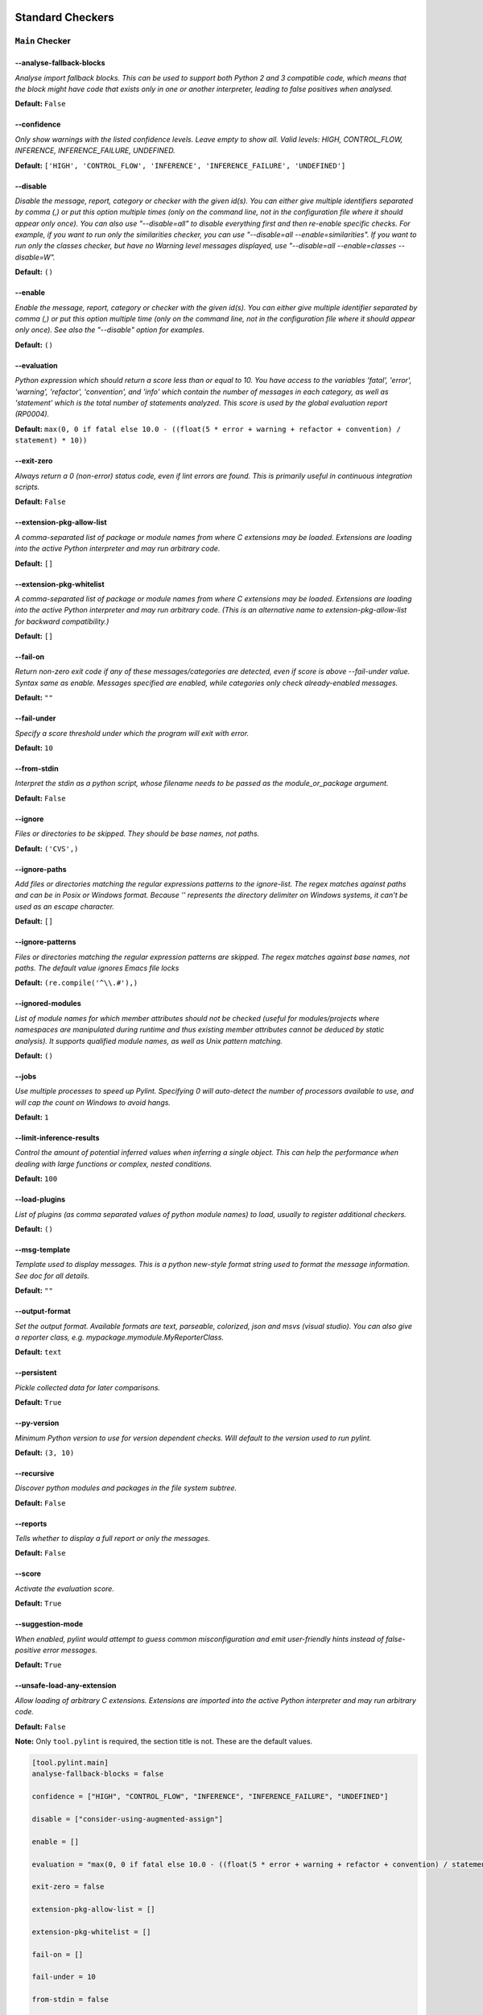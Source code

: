 

.. This file is auto-generated. Make any changes to the associated
.. docs extension in 'doc/exts/pylint_options.py'.

.. _all-options:

Standard Checkers
^^^^^^^^^^^^^^^^^


.. _main-options:

``Main`` **Checker**
--------------------
--analyse-fallback-blocks
"""""""""""""""""""""""""
*Analyse import fallback blocks. This can be used to support both Python 2 and 3 compatible code, which means that the block might have code that exists only in one or another interpreter, leading to false positives when analysed.*

**Default:**  ``False``


--confidence
""""""""""""
*Only show warnings with the listed confidence levels. Leave empty to show all. Valid levels: HIGH, CONTROL_FLOW, INFERENCE, INFERENCE_FAILURE, UNDEFINED.*

**Default:**  ``['HIGH', 'CONTROL_FLOW', 'INFERENCE', 'INFERENCE_FAILURE', 'UNDEFINED']``


--disable
"""""""""
*Disable the message, report, category or checker with the given id(s). You can either give multiple identifiers separated by comma (,) or put this option multiple times (only on the command line, not in the configuration file where it should appear only once). You can also use "--disable=all" to disable everything first and then re-enable specific checks. For example, if you want to run only the similarities checker, you can use "--disable=all --enable=similarities". If you want to run only the classes checker, but have no Warning level messages displayed, use "--disable=all --enable=classes --disable=W".*

**Default:**  ``()``


--enable
""""""""
*Enable the message, report, category or checker with the given id(s). You can either give multiple identifier separated by comma (,) or put this option multiple time (only on the command line, not in the configuration file where it should appear only once). See also the "--disable" option for examples.*

**Default:**  ``()``


--evaluation
""""""""""""
*Python expression which should return a score less than or equal to 10. You have access to the variables 'fatal', 'error', 'warning', 'refactor', 'convention', and 'info' which contain the number of messages in each category, as well as 'statement' which is the total number of statements analyzed. This score is used by the global evaluation report (RP0004).*

**Default:**  ``max(0, 0 if fatal else 10.0 - ((float(5 * error + warning + refactor + convention) / statement) * 10))``


--exit-zero
"""""""""""
*Always return a 0 (non-error) status code, even if lint errors are found. This is primarily useful in continuous integration scripts.*

**Default:**  ``False``


--extension-pkg-allow-list
""""""""""""""""""""""""""
*A comma-separated list of package or module names from where C extensions may be loaded. Extensions are loading into the active Python interpreter and may run arbitrary code.*

**Default:**  ``[]``


--extension-pkg-whitelist
"""""""""""""""""""""""""
*A comma-separated list of package or module names from where C extensions may be loaded. Extensions are loading into the active Python interpreter and may run arbitrary code. (This is an alternative name to extension-pkg-allow-list for backward compatibility.)*

**Default:**  ``[]``


--fail-on
"""""""""
*Return non-zero exit code if any of these messages/categories are detected, even if score is above --fail-under value. Syntax same as enable. Messages specified are enabled, while categories only check already-enabled messages.*

**Default:** ``""``


--fail-under
""""""""""""
*Specify a score threshold under which the program will exit with error.*

**Default:**  ``10``


--from-stdin
""""""""""""
*Interpret the stdin as a python script, whose filename needs to be passed as the module_or_package argument.*

**Default:**  ``False``


--ignore
""""""""
*Files or directories to be skipped. They should be base names, not paths.*

**Default:**  ``('CVS',)``


--ignore-paths
""""""""""""""
*Add files or directories matching the regular expressions patterns to the ignore-list. The regex matches against paths and can be in Posix or Windows format. Because '\' represents the directory delimiter on Windows systems, it can't be used as an escape character.*

**Default:**  ``[]``


--ignore-patterns
"""""""""""""""""
*Files or directories matching the regular expression patterns are skipped. The regex matches against base names, not paths. The default value ignores Emacs file locks*

**Default:**  ``(re.compile('^\\.#'),)``


--ignored-modules
"""""""""""""""""
*List of module names for which member attributes should not be checked (useful for modules/projects where namespaces are manipulated during runtime and thus existing member attributes cannot be deduced by static analysis). It supports qualified module names, as well as Unix pattern matching.*

**Default:**  ``()``


--jobs
""""""
*Use multiple processes to speed up Pylint. Specifying 0 will auto-detect the number of processors available to use, and will cap the count on Windows to avoid hangs.*

**Default:**  ``1``


--limit-inference-results
"""""""""""""""""""""""""
*Control the amount of potential inferred values when inferring a single object. This can help the performance when dealing with large functions or complex, nested conditions.*

**Default:**  ``100``


--load-plugins
""""""""""""""
*List of plugins (as comma separated values of python module names) to load, usually to register additional checkers.*

**Default:**  ``()``


--msg-template
""""""""""""""
*Template used to display messages. This is a python new-style format string used to format the message information. See doc for all details.*

**Default:** ``""``


--output-format
"""""""""""""""
*Set the output format. Available formats are text, parseable, colorized, json and msvs (visual studio). You can also give a reporter class, e.g. mypackage.mymodule.MyReporterClass.*

**Default:**  ``text``


--persistent
""""""""""""
*Pickle collected data for later comparisons.*

**Default:**  ``True``


--py-version
""""""""""""
*Minimum Python version to use for version dependent checks. Will default to the version used to run pylint.*

**Default:**  ``(3, 10)``


--recursive
"""""""""""
*Discover python modules and packages in the file system subtree.*

**Default:**  ``False``


--reports
"""""""""
*Tells whether to display a full report or only the messages.*

**Default:**  ``False``


--score
"""""""
*Activate the evaluation score.*

**Default:**  ``True``


--suggestion-mode
"""""""""""""""""
*When enabled, pylint would attempt to guess common misconfiguration and emit user-friendly hints instead of false-positive error messages.*

**Default:**  ``True``


--unsafe-load-any-extension
"""""""""""""""""""""""""""
*Allow loading of arbitrary C extensions. Extensions are imported into the active Python interpreter and may run arbitrary code.*

**Default:**  ``False``



.. raw:: html

   <details>
   <summary><a>Example configuration section</a></summary>

**Note:** Only ``tool.pylint`` is required, the section title is not. These are the default values.

.. code-block:: toml

   [tool.pylint.main]
   analyse-fallback-blocks = false

   confidence = ["HIGH", "CONTROL_FLOW", "INFERENCE", "INFERENCE_FAILURE", "UNDEFINED"]

   disable = ["consider-using-augmented-assign"]

   enable = []

   evaluation = "max(0, 0 if fatal else 10.0 - ((float(5 * error + warning + refactor + convention) / statement) * 10))"

   exit-zero = false

   extension-pkg-allow-list = []

   extension-pkg-whitelist = []

   fail-on = []

   fail-under = 10

   from-stdin = false

   ignore = ["CVS"]

   ignore-paths = []

   ignore-patterns = ["^\\.#"]

   ignored-modules = []

   jobs = 1

   limit-inference-results = 100

   load-plugins = []

   msg-template = ""

   # output-format =

   persistent = true

   py-version = [3, 10]

   recursive = false

   reports = false

   score = true

   suggestion-mode = true

   unsafe-load-any-extension = false



.. raw:: html

   </details>


.. _basic-options:

``Basic`` **Checker**
---------------------
--argument-naming-style
"""""""""""""""""""""""
*Naming style matching correct argument names.*

**Default:**  ``snake_case``


--argument-rgx
""""""""""""""
*Regular expression matching correct argument names. Overrides argument-naming-style. If left empty, argument names will be checked with the set naming style.*

**Default:**  ``None``


--attr-naming-style
"""""""""""""""""""
*Naming style matching correct attribute names.*

**Default:**  ``snake_case``


--attr-rgx
""""""""""
*Regular expression matching correct attribute names. Overrides attr-naming-style. If left empty, attribute names will be checked with the set naming style.*

**Default:**  ``None``


--bad-names
"""""""""""
*Bad variable names which should always be refused, separated by a comma.*

**Default:**  ``('foo', 'bar', 'baz', 'toto', 'tutu', 'tata')``


--bad-names-rgxs
""""""""""""""""
*Bad variable names regexes, separated by a comma. If names match any regex, they will always be refused*

**Default:** ``""``


--class-attribute-naming-style
""""""""""""""""""""""""""""""
*Naming style matching correct class attribute names.*

**Default:**  ``any``


--class-attribute-rgx
"""""""""""""""""""""
*Regular expression matching correct class attribute names. Overrides class-attribute-naming-style. If left empty, class attribute names will be checked with the set naming style.*

**Default:**  ``None``


--class-const-naming-style
""""""""""""""""""""""""""
*Naming style matching correct class constant names.*

**Default:**  ``UPPER_CASE``


--class-const-rgx
"""""""""""""""""
*Regular expression matching correct class constant names. Overrides class-const-naming-style. If left empty, class constant names will be checked with the set naming style.*

**Default:**  ``None``


--class-naming-style
""""""""""""""""""""
*Naming style matching correct class names.*

**Default:**  ``PascalCase``


--class-rgx
"""""""""""
*Regular expression matching correct class names. Overrides class-naming-style. If left empty, class names will be checked with the set naming style.*

**Default:**  ``None``


--const-naming-style
""""""""""""""""""""
*Naming style matching correct constant names.*

**Default:**  ``UPPER_CASE``


--const-rgx
"""""""""""
*Regular expression matching correct constant names. Overrides const-naming-style. If left empty, constant names will be checked with the set naming style.*

**Default:**  ``None``


--docstring-min-length
""""""""""""""""""""""
*Minimum line length for functions/classes that require docstrings, shorter ones are exempt.*

**Default:**  ``-1``


--function-naming-style
"""""""""""""""""""""""
*Naming style matching correct function names.*

**Default:**  ``snake_case``


--function-rgx
""""""""""""""
*Regular expression matching correct function names. Overrides function-naming-style. If left empty, function names will be checked with the set naming style.*

**Default:**  ``None``


--good-names
""""""""""""
*Good variable names which should always be accepted, separated by a comma.*

**Default:**  ``('i', 'j', 'k', 'ex', 'Run', '_')``


--good-names-rgxs
"""""""""""""""""
*Good variable names regexes, separated by a comma. If names match any regex, they will always be accepted*

**Default:** ``""``


--include-naming-hint
"""""""""""""""""""""
*Include a hint for the correct naming format with invalid-name.*

**Default:**  ``False``


--inlinevar-naming-style
""""""""""""""""""""""""
*Naming style matching correct inline iteration names.*

**Default:**  ``any``


--inlinevar-rgx
"""""""""""""""
*Regular expression matching correct inline iteration names. Overrides inlinevar-naming-style. If left empty, inline iteration names will be checked with the set naming style.*

**Default:**  ``None``


--method-naming-style
"""""""""""""""""""""
*Naming style matching correct method names.*

**Default:**  ``snake_case``


--method-rgx
""""""""""""
*Regular expression matching correct method names. Overrides method-naming-style. If left empty, method names will be checked with the set naming style.*

**Default:**  ``None``


--module-naming-style
"""""""""""""""""""""
*Naming style matching correct module names.*

**Default:**  ``snake_case``


--module-rgx
""""""""""""
*Regular expression matching correct module names. Overrides module-naming-style. If left empty, module names will be checked with the set naming style.*

**Default:**  ``None``


--name-group
""""""""""""
*Colon-delimited sets of names that determine each other's naming style when the name regexes allow several styles.*

**Default:**  ``()``


--no-docstring-rgx
""""""""""""""""""
*Regular expression which should only match function or class names that do not require a docstring.*

**Default:**  ``re.compile('^_')``


--property-classes
""""""""""""""""""
*List of decorators that produce properties, such as abc.abstractproperty. Add to this list to register other decorators that produce valid properties. These decorators are taken in consideration only for invalid-name.*

**Default:**  ``('abc.abstractproperty',)``


--typevar-rgx
"""""""""""""
*Regular expression matching correct type variable names. If left empty, type variable names will be checked with the set naming style.*

**Default:**  ``None``


--variable-naming-style
"""""""""""""""""""""""
*Naming style matching correct variable names.*

**Default:**  ``snake_case``


--variable-rgx
""""""""""""""
*Regular expression matching correct variable names. Overrides variable-naming-style. If left empty, variable names will be checked with the set naming style.*

**Default:**  ``None``



.. raw:: html

   <details>
   <summary><a>Example configuration section</a></summary>

**Note:** Only ``tool.pylint`` is required, the section title is not. These are the default values.

.. code-block:: toml

   [tool.pylint.basic]
   argument-naming-style = "snake_case"

   # argument-rgx =

   attr-naming-style = "snake_case"

   # attr-rgx =

   bad-names = ["foo", "bar", "baz", "toto", "tutu", "tata"]

   bad-names-rgxs = []

   class-attribute-naming-style = "any"

   # class-attribute-rgx =

   class-const-naming-style = "UPPER_CASE"

   # class-const-rgx =

   class-naming-style = "PascalCase"

   # class-rgx =

   const-naming-style = "UPPER_CASE"

   # const-rgx =

   docstring-min-length = -1

   function-naming-style = "snake_case"

   # function-rgx =

   good-names = ["i", "j", "k", "ex", "Run", "_"]

   good-names-rgxs = []

   include-naming-hint = false

   inlinevar-naming-style = "any"

   # inlinevar-rgx =

   method-naming-style = "snake_case"

   # method-rgx =

   module-naming-style = "snake_case"

   # module-rgx =

   name-group = []

   no-docstring-rgx = "^_"

   property-classes = ["abc.abstractproperty"]

   # typevar-rgx =

   variable-naming-style = "snake_case"

   # variable-rgx =



.. raw:: html

   </details>


.. _classes-options:

``Classes`` **Checker**
-----------------------
--check-protected-access-in-special-methods
"""""""""""""""""""""""""""""""""""""""""""
*Warn about protected attribute access inside special methods*

**Default:**  ``False``


--defining-attr-methods
"""""""""""""""""""""""
*List of method names used to declare (i.e. assign) instance attributes.*

**Default:**  ``('__init__', '__new__', 'setUp', '__post_init__')``


--exclude-protected
"""""""""""""""""""
*List of member names, which should be excluded from the protected access warning.*

**Default:**  ``('_asdict', '_fields', '_replace', '_source', '_make')``


--valid-classmethod-first-arg
"""""""""""""""""""""""""""""
*List of valid names for the first argument in a class method.*

**Default:**  ``('cls',)``


--valid-metaclass-classmethod-first-arg
"""""""""""""""""""""""""""""""""""""""
*List of valid names for the first argument in a metaclass class method.*

**Default:**  ``('cls',)``



.. raw:: html

   <details>
   <summary><a>Example configuration section</a></summary>

**Note:** Only ``tool.pylint`` is required, the section title is not. These are the default values.

.. code-block:: toml

   [tool.pylint.classes]
   check-protected-access-in-special-methods = false

   defining-attr-methods = ["__init__", "__new__", "setUp", "__post_init__"]

   exclude-protected = ["_asdict", "_fields", "_replace", "_source", "_make"]

   valid-classmethod-first-arg = ["cls"]

   valid-metaclass-classmethod-first-arg = ["cls"]



.. raw:: html

   </details>


.. _design-options:

``Design`` **Checker**
----------------------
--exclude-too-few-public-methods
""""""""""""""""""""""""""""""""
*List of regular expressions of class ancestor names to ignore when counting public methods (see R0903)*

**Default:**  ``[]``


--ignored-parents
"""""""""""""""""
*List of qualified class names to ignore when counting class parents (see R0901)*

**Default:**  ``()``


--max-args
""""""""""
*Maximum number of arguments for function / method.*

**Default:**  ``5``


--max-attributes
""""""""""""""""
*Maximum number of attributes for a class (see R0902).*

**Default:**  ``7``


--max-bool-expr
"""""""""""""""
*Maximum number of boolean expressions in an if statement (see R0916).*

**Default:**  ``5``


--max-branches
""""""""""""""
*Maximum number of branch for function / method body.*

**Default:**  ``12``


--max-complexity
""""""""""""""""
*McCabe complexity cyclomatic threshold*

**Default:**  ``10``


--max-locals
""""""""""""
*Maximum number of locals for function / method body.*

**Default:**  ``15``


--max-parents
"""""""""""""
*Maximum number of parents for a class (see R0901).*

**Default:**  ``7``


--max-public-methods
""""""""""""""""""""
*Maximum number of public methods for a class (see R0904).*

**Default:**  ``20``


--max-returns
"""""""""""""
*Maximum number of return / yield for function / method body.*

**Default:**  ``6``


--max-statements
""""""""""""""""
*Maximum number of statements in function / method body.*

**Default:**  ``50``


--min-public-methods
""""""""""""""""""""
*Minimum number of public methods for a class (see R0903).*

**Default:**  ``2``



.. raw:: html

   <details>
   <summary><a>Example configuration section</a></summary>

**Note:** Only ``tool.pylint`` is required, the section title is not. These are the default values.

.. code-block:: toml

   [tool.pylint.design]
   exclude-too-few-public-methods = []

   ignored-parents = []

   max-args = 5

   max-attributes = 7

   max-bool-expr = 5

   max-branches = 12

   max-complexity = 10

   max-locals = 15

   max-parents = 7

   max-public-methods = 20

   max-returns = 6

   max-statements = 50

   min-public-methods = 2



.. raw:: html

   </details>


.. _exceptions-options:

``Exceptions`` **Checker**
--------------------------
--overgeneral-exceptions
""""""""""""""""""""""""
*Exceptions that will emit a warning when caught.*

**Default:**  ``('BaseException', 'Exception')``



.. raw:: html

   <details>
   <summary><a>Example configuration section</a></summary>

**Note:** Only ``tool.pylint`` is required, the section title is not. These are the default values.

.. code-block:: toml

   [tool.pylint.exceptions]
   overgeneral-exceptions = ["BaseException", "Exception"]



.. raw:: html

   </details>


.. _format-options:

``Format`` **Checker**
----------------------
--expected-line-ending-format
"""""""""""""""""""""""""""""
*Expected format of line ending, e.g. empty (any line ending), LF or CRLF.*

**Default:** ``""``


--ignore-long-lines
"""""""""""""""""""
*Regexp for a line that is allowed to be longer than the limit.*

**Default:**  ``^\s*(# )?<?https?://\S+>?$``


--indent-after-paren
""""""""""""""""""""
*Number of spaces of indent required inside a hanging or continued line.*

**Default:**  ``4``


--indent-string
"""""""""""""""
*String used as indentation unit. This is usually "    " (4 spaces) or "\t" (1 tab).*

**Default:**  ``    ``


--max-line-length
"""""""""""""""""
*Maximum number of characters on a single line.*

**Default:**  ``100``


--max-module-lines
""""""""""""""""""
*Maximum number of lines in a module.*

**Default:**  ``1000``


--single-line-class-stmt
""""""""""""""""""""""""
*Allow the body of a class to be on the same line as the declaration if body contains single statement.*

**Default:**  ``False``


--single-line-if-stmt
"""""""""""""""""""""
*Allow the body of an if to be on the same line as the test if there is no else.*

**Default:**  ``False``



.. raw:: html

   <details>
   <summary><a>Example configuration section</a></summary>

**Note:** Only ``tool.pylint`` is required, the section title is not. These are the default values.

.. code-block:: toml

   [tool.pylint.format]
   expected-line-ending-format = ""

   ignore-long-lines = "^\\s*(# )?<?https?://\\S+>?$"

   indent-after-paren = 4

   indent-string = "    "

   max-line-length = 100

   max-module-lines = 1000

   single-line-class-stmt = false

   single-line-if-stmt = false



.. raw:: html

   </details>


.. _imports-options:

``Imports`` **Checker**
-----------------------
--allow-any-import-level
""""""""""""""""""""""""
*List of modules that can be imported at any level, not just the top level one.*

**Default:**  ``()``


--allow-wildcard-with-all
"""""""""""""""""""""""""
*Allow wildcard imports from modules that define __all__.*

**Default:**  ``False``


--deprecated-modules
""""""""""""""""""""
*Deprecated modules which should not be used, separated by a comma.*

**Default:**  ``()``


--ext-import-graph
""""""""""""""""""
*Output a graph (.gv or any supported image format) of external dependencies to the given file (report RP0402 must not be disabled).*

**Default:** ``""``


--import-graph
""""""""""""""
*Output a graph (.gv or any supported image format) of all (i.e. internal and external) dependencies to the given file (report RP0402 must not be disabled).*

**Default:** ``""``


--int-import-graph
""""""""""""""""""
*Output a graph (.gv or any supported image format) of internal dependencies to the given file (report RP0402 must not be disabled).*

**Default:** ``""``


--known-standard-library
""""""""""""""""""""""""
*Force import order to recognize a module as part of the standard compatibility libraries.*

**Default:**  ``()``


--known-third-party
"""""""""""""""""""
*Force import order to recognize a module as part of a third party library.*

**Default:**  ``('enchant',)``


--preferred-modules
"""""""""""""""""""
*Couples of modules and preferred modules, separated by a comma.*

**Default:**  ``()``



.. raw:: html

   <details>
   <summary><a>Example configuration section</a></summary>

**Note:** Only ``tool.pylint`` is required, the section title is not. These are the default values.

.. code-block:: toml

   [tool.pylint.imports]
   allow-any-import-level = []

   allow-wildcard-with-all = false

   deprecated-modules = []

   ext-import-graph = ""

   import-graph = ""

   int-import-graph = ""

   known-standard-library = []

   known-third-party = ["enchant"]

   preferred-modules = []



.. raw:: html

   </details>


.. _logging-options:

``Logging`` **Checker**
-----------------------
--logging-format-style
""""""""""""""""""""""
*The type of string formatting that logging methods do. `old` means using % formatting, `new` is for `{}` formatting.*

**Default:**  ``old``


--logging-modules
"""""""""""""""""
*Logging modules to check that the string format arguments are in logging function parameter format.*

**Default:**  ``('logging',)``



.. raw:: html

   <details>
   <summary><a>Example configuration section</a></summary>

**Note:** Only ``tool.pylint`` is required, the section title is not. These are the default values.

.. code-block:: toml

   [tool.pylint.logging]
   logging-format-style = "old"

   logging-modules = ["logging"]



.. raw:: html

   </details>


.. _method_args-options:

``Method_args`` **Checker**
---------------------------
--timeout-methods
"""""""""""""""""
*List of qualified names (i.e., library.method) which require a timeout parameter e.g. 'requests.api.get,requests.api.post'*

**Default:**  ``('requests.api.delete', 'requests.api.get', 'requests.api.head', 'requests.api.options', 'requests.api.patch', 'requests.api.post', 'requests.api.put', 'requests.api.request')``



.. raw:: html

   <details>
   <summary><a>Example configuration section</a></summary>

**Note:** Only ``tool.pylint`` is required, the section title is not. These are the default values.

.. code-block:: toml

   [tool.pylint.method_args]
   timeout-methods = ["requests.api.delete", "requests.api.get", "requests.api.head", "requests.api.options", "requests.api.patch", "requests.api.post", "requests.api.put", "requests.api.request"]



.. raw:: html

   </details>


.. _miscellaneous-options:

``Miscellaneous`` **Checker**
-----------------------------
--notes
"""""""
*List of note tags to take in consideration, separated by a comma.*

**Default:**  ``('FIXME', 'XXX', 'TODO')``


--notes-rgx
"""""""""""
*Regular expression of note tags to take in consideration.*

**Default:** ``""``



.. raw:: html

   <details>
   <summary><a>Example configuration section</a></summary>

**Note:** Only ``tool.pylint`` is required, the section title is not. These are the default values.

.. code-block:: toml

   [tool.pylint.miscellaneous]
   notes = ["FIXME", "XXX", "TODO"]

   notes-rgx = ""



.. raw:: html

   </details>


.. _refactoring-options:

``Refactoring`` **Checker**
---------------------------
--max-nested-blocks
"""""""""""""""""""
*Maximum number of nested blocks for function / method body*

**Default:**  ``5``


--never-returning-functions
"""""""""""""""""""""""""""
*Complete name of functions that never returns. When checking for inconsistent-return-statements if a never returning function is called then it will be considered as an explicit return statement and no message will be printed.*

**Default:**  ``('sys.exit', 'argparse.parse_error')``



.. raw:: html

   <details>
   <summary><a>Example configuration section</a></summary>

**Note:** Only ``tool.pylint`` is required, the section title is not. These are the default values.

.. code-block:: toml

   [tool.pylint.refactoring]
   max-nested-blocks = 5

   never-returning-functions = ["sys.exit", "argparse.parse_error"]



.. raw:: html

   </details>


.. _similarities-options:

``Similarities`` **Checker**
----------------------------
--ignore-comments
"""""""""""""""""
*Comments are removed from the similarity computation*

**Default:**  ``True``


--ignore-docstrings
"""""""""""""""""""
*Docstrings are removed from the similarity computation*

**Default:**  ``True``


--ignore-imports
""""""""""""""""
*Imports are removed from the similarity computation*

**Default:**  ``True``


--ignore-signatures
"""""""""""""""""""
*Signatures are removed from the similarity computation*

**Default:**  ``True``


--min-similarity-lines
""""""""""""""""""""""
*Minimum lines number of a similarity.*

**Default:**  ``4``



.. raw:: html

   <details>
   <summary><a>Example configuration section</a></summary>

**Note:** Only ``tool.pylint`` is required, the section title is not. These are the default values.

.. code-block:: toml

   [tool.pylint.similarities]
   ignore-comments = true

   ignore-docstrings = true

   ignore-imports = true

   ignore-signatures = true

   min-similarity-lines = 4



.. raw:: html

   </details>


.. _spelling-options:

``Spelling`` **Checker**
------------------------
--max-spelling-suggestions
""""""""""""""""""""""""""
*Limits count of emitted suggestions for spelling mistakes.*

**Default:**  ``4``


--spelling-dict
"""""""""""""""
*Spelling dictionary name. Available dictionaries: en (aspell), en_AU (aspell), en_CA (aspell), en_GB (aspell), en_US (aspell).*

**Default:** ``""``


--spelling-ignore-comment-directives
""""""""""""""""""""""""""""""""""""
*List of comma separated words that should be considered directives if they appear at the beginning of a comment and should not be checked.*

**Default:**  ``fmt: on,fmt: off,noqa:,noqa,nosec,isort:skip,mypy:``


--spelling-ignore-words
"""""""""""""""""""""""
*List of comma separated words that should not be checked.*

**Default:** ``""``


--spelling-private-dict-file
""""""""""""""""""""""""""""
*A path to a file that contains the private dictionary; one word per line.*

**Default:** ``""``


--spelling-store-unknown-words
""""""""""""""""""""""""""""""
*Tells whether to store unknown words to the private dictionary (see the --spelling-private-dict-file option) instead of raising a message.*

**Default:**  ``n``



.. raw:: html

   <details>
   <summary><a>Example configuration section</a></summary>

**Note:** Only ``tool.pylint`` is required, the section title is not. These are the default values.

.. code-block:: toml

   [tool.pylint.spelling]
   max-spelling-suggestions = 4

   spelling-dict = ""

   spelling-ignore-comment-directives = "fmt: on,fmt: off,noqa:,noqa,nosec,isort:skip,mypy:"

   spelling-ignore-words = ""

   spelling-private-dict-file = ""

   spelling-store-unknown-words = false



.. raw:: html

   </details>


.. _string-options:

``String`` **Checker**
----------------------
--check-quote-consistency
"""""""""""""""""""""""""
*This flag controls whether inconsistent-quotes generates a warning when the character used as a quote delimiter is used inconsistently within a module.*

**Default:**  ``False``


--check-str-concat-over-line-jumps
""""""""""""""""""""""""""""""""""
*This flag controls whether the implicit-str-concat should generate a warning on implicit string concatenation in sequences defined over several lines.*

**Default:**  ``False``



.. raw:: html

   <details>
   <summary><a>Example configuration section</a></summary>

**Note:** Only ``tool.pylint`` is required, the section title is not. These are the default values.

.. code-block:: toml

   [tool.pylint.string]
   check-quote-consistency = false

   check-str-concat-over-line-jumps = false



.. raw:: html

   </details>


.. _typecheck-options:

``Typecheck`` **Checker**
-------------------------
--contextmanager-decorators
"""""""""""""""""""""""""""
*List of decorators that produce context managers, such as contextlib.contextmanager. Add to this list to register other decorators that produce valid context managers.*

**Default:**  ``['contextlib.contextmanager']``


--generated-members
"""""""""""""""""""
*List of members which are set dynamically and missed by pylint inference system, and so shouldn't trigger E1101 when accessed. Python regular expressions are accepted.*

**Default:**  ``()``


--ignore-mixin-members
""""""""""""""""""""""
*Tells whether missing members accessed in mixin class should be ignored. A class is considered mixin if its name matches the mixin-class-rgx option.*

**Default:**  ``True``


--ignore-none
"""""""""""""
*Tells whether to warn about missing members when the owner of the attribute is inferred to be None.*

**Default:**  ``True``


--ignore-on-opaque-inference
""""""""""""""""""""""""""""
*This flag controls whether pylint should warn about no-member and similar checks whenever an opaque object is returned when inferring. The inference can return multiple potential results while evaluating a Python object, but some branches might not be evaluated, which results in partial inference. In that case, it might be useful to still emit no-member and other checks for the rest of the inferred objects.*

**Default:**  ``True``


--ignored-checks-for-mixins
"""""""""""""""""""""""""""
*List of symbolic message names to ignore for Mixin members.*

**Default:**  ``['no-member', 'not-async-context-manager', 'not-context-manager', 'attribute-defined-outside-init']``


--ignored-classes
"""""""""""""""""
*List of class names for which member attributes should not be checked (useful for classes with dynamically set attributes). This supports the use of qualified names.*

**Default:**  ``('optparse.Values', 'thread._local', '_thread._local', 'argparse.Namespace')``


--missing-member-hint
"""""""""""""""""""""
*Show a hint with possible names when a member name was not found. The aspect of finding the hint is based on edit distance.*

**Default:**  ``True``


--missing-member-hint-distance
""""""""""""""""""""""""""""""
*The minimum edit distance a name should have in order to be considered a similar match for a missing member name.*

**Default:**  ``1``


--missing-member-max-choices
""""""""""""""""""""""""""""
*The total number of similar names that should be taken in consideration when showing a hint for a missing member.*

**Default:**  ``1``


--mixin-class-rgx
"""""""""""""""""
*Regex pattern to define which classes are considered mixins.*

**Default:**  ``.*[Mm]ixin``


--signature-mutators
""""""""""""""""""""
*List of decorators that change the signature of a decorated function.*

**Default:**  ``[]``



.. raw:: html

   <details>
   <summary><a>Example configuration section</a></summary>

**Note:** Only ``tool.pylint`` is required, the section title is not. These are the default values.

.. code-block:: toml

   [tool.pylint.typecheck]
   contextmanager-decorators = ["contextlib.contextmanager"]

   generated-members = []

   ignore-mixin-members = true

   ignore-none = true

   ignore-on-opaque-inference = true

   ignored-checks-for-mixins = ["no-member", "not-async-context-manager", "not-context-manager", "attribute-defined-outside-init"]

   ignored-classes = ["optparse.Values", "thread._local", "_thread._local", "argparse.Namespace"]

   missing-member-hint = true

   missing-member-hint-distance = 1

   missing-member-max-choices = 1

   mixin-class-rgx = ".*[Mm]ixin"

   signature-mutators = []



.. raw:: html

   </details>


.. _variables-options:

``Variables`` **Checker**
-------------------------
--additional-builtins
"""""""""""""""""""""
*List of additional names supposed to be defined in builtins. Remember that you should avoid defining new builtins when possible.*

**Default:**  ``()``


--allow-global-unused-variables
"""""""""""""""""""""""""""""""
*Tells whether unused global variables should be treated as a violation.*

**Default:**  ``True``


--allowed-redefined-builtins
""""""""""""""""""""""""""""
*List of names allowed to shadow builtins*

**Default:**  ``()``


--callbacks
"""""""""""
*List of strings which can identify a callback function by name. A callback name must start or end with one of those strings.*

**Default:**  ``('cb_', '_cb')``


--dummy-variables-rgx
"""""""""""""""""""""
*A regular expression matching the name of dummy variables (i.e. expected to not be used).*

**Default:**  ``_+$|(_[a-zA-Z0-9_]*[a-zA-Z0-9]+?$)|dummy|^ignored_|^unused_``


--ignored-argument-names
""""""""""""""""""""""""
*Argument names that match this expression will be ignored.*

**Default:**  ``re.compile('_.*|^ignored_|^unused_')``


--init-import
"""""""""""""
*Tells whether we should check for unused import in __init__ files.*

**Default:**  ``False``


--redefining-builtins-modules
"""""""""""""""""""""""""""""
*List of qualified module names which can have objects that can redefine builtins.*

**Default:**  ``('six.moves', 'past.builtins', 'future.builtins', 'builtins', 'io')``



.. raw:: html

   <details>
   <summary><a>Example configuration section</a></summary>

**Note:** Only ``tool.pylint`` is required, the section title is not. These are the default values.

.. code-block:: toml

   [tool.pylint.variables]
   additional-builtins = []

   allow-global-unused-variables = true

   allowed-redefined-builtins = []

   callbacks = ["cb_", "_cb"]

   dummy-variables-rgx = "_+$|(_[a-zA-Z0-9_]*[a-zA-Z0-9]+?$)|dummy|^ignored_|^unused_"

   ignored-argument-names = "_.*|^ignored_|^unused_"

   init-import = false

   redefining-builtins-modules = ["six.moves", "past.builtins", "future.builtins", "builtins", "io"]



.. raw:: html

   </details>


Extensions
^^^^^^^^^^


.. _broad_try_clause-options:

``Broad_try_clause`` **Checker**
--------------------------------
--max-try-statements
""""""""""""""""""""
*Maximum number of statements allowed in a try clause*

**Default:**  ``1``



.. raw:: html

   <details>
   <summary><a>Example configuration section</a></summary>

**Note:** Only ``tool.pylint`` is required, the section title is not. These are the default values.

.. code-block:: toml

   [tool.pylint.broad_try_clause]
   max-try-statements = 1



.. raw:: html

   </details>


.. _code_style-options:

``Code_style`` **Checker**
--------------------------
--max-line-length-suggestions
"""""""""""""""""""""""""""""
*Max line length for which to sill emit suggestions. Used to prevent optional suggestions which would get split by a code formatter (e.g., black). Will default to the setting for ``max-line-length``.*

**Default:**  ``0``



.. raw:: html

   <details>
   <summary><a>Example configuration section</a></summary>

**Note:** Only ``tool.pylint`` is required, the section title is not. These are the default values.

.. code-block:: toml

   [tool.pylint.code_style]
   max-line-length-suggestions = 0



.. raw:: html

   </details>


.. _deprecated_builtins-options:

``Deprecated_builtins`` **Checker**
-----------------------------------
--bad-functions
"""""""""""""""
*List of builtins function names that should not be used, separated by a comma*

**Default:**  ``['map', 'filter']``



.. raw:: html

   <details>
   <summary><a>Example configuration section</a></summary>

**Note:** Only ``tool.pylint`` is required, the section title is not. These are the default values.

.. code-block:: toml

   [tool.pylint.deprecated_builtins]
   bad-functions = ["map", "filter"]



.. raw:: html

   </details>


.. _dunder-options:

``Dunder`` **Checker**
----------------------
--good-dunder-names
"""""""""""""""""""
*Good dunder names which should always be accepted.*

**Default:**  ``[]``



.. raw:: html

   <details>
   <summary><a>Example configuration section</a></summary>

**Note:** Only ``tool.pylint`` is required, the section title is not. These are the default values.

.. code-block:: toml

   [tool.pylint.dunder]
   good-dunder-names = []



.. raw:: html

   </details>


.. _magic-value-options:

``Magic-value`` **Checker**
---------------------------
--valid-magic-values
""""""""""""""""""""
* List of valid magic values that `magic-value-compare` will not detect.*

**Default:**  ``(0, -1, 1, '', '__main__')``



.. raw:: html

   <details>
   <summary><a>Example configuration section</a></summary>

**Note:** Only ``tool.pylint`` is required, the section title is not. These are the default values.

.. code-block:: toml

   [tool.pylint.magic-value]
   valid-magic-values = [0, -1, 1, "", "__main__"]



.. raw:: html

   </details>


.. _parameter_documentation-options:

``Parameter_documentation`` **Checker**
---------------------------------------
--accept-no-param-doc
"""""""""""""""""""""
*Whether to accept totally missing parameter documentation in the docstring of a function that has parameters.*

**Default:**  ``True``


--accept-no-raise-doc
"""""""""""""""""""""
*Whether to accept totally missing raises documentation in the docstring of a function that raises an exception.*

**Default:**  ``True``


--accept-no-return-doc
""""""""""""""""""""""
*Whether to accept totally missing return documentation in the docstring of a function that returns a statement.*

**Default:**  ``True``


--accept-no-yields-doc
""""""""""""""""""""""
*Whether to accept totally missing yields documentation in the docstring of a generator.*

**Default:**  ``True``


--default-docstring-type
""""""""""""""""""""""""
*If the docstring type cannot be guessed the specified docstring type will be used.*

**Default:**  ``default``



.. raw:: html

   <details>
   <summary><a>Example configuration section</a></summary>

**Note:** Only ``tool.pylint`` is required, the section title is not. These are the default values.

.. code-block:: toml

   [tool.pylint.parameter_documentation]
   accept-no-param-doc = true

   accept-no-raise-doc = true

   accept-no-return-doc = true

   accept-no-yields-doc = true

   default-docstring-type = "default"



.. raw:: html

   </details>


.. _typing-options:

``Typing`` **Checker**
----------------------
--runtime-typing
""""""""""""""""
*Set to ``no`` if the app / library does **NOT** need to support runtime introspection of type annotations. If you use type annotations **exclusively** for type checking of an application, you're probably fine. For libraries, evaluate if some users want to access the type hints at runtime first, e.g., through ``typing.get_type_hints``. Applies to Python versions 3.7 - 3.9*

**Default:**  ``True``



.. raw:: html

   <details>
   <summary><a>Example configuration section</a></summary>

**Note:** Only ``tool.pylint`` is required, the section title is not. These are the default values.

.. code-block:: toml

   [tool.pylint.typing]
   runtime-typing = true



.. raw:: html

   </details>
